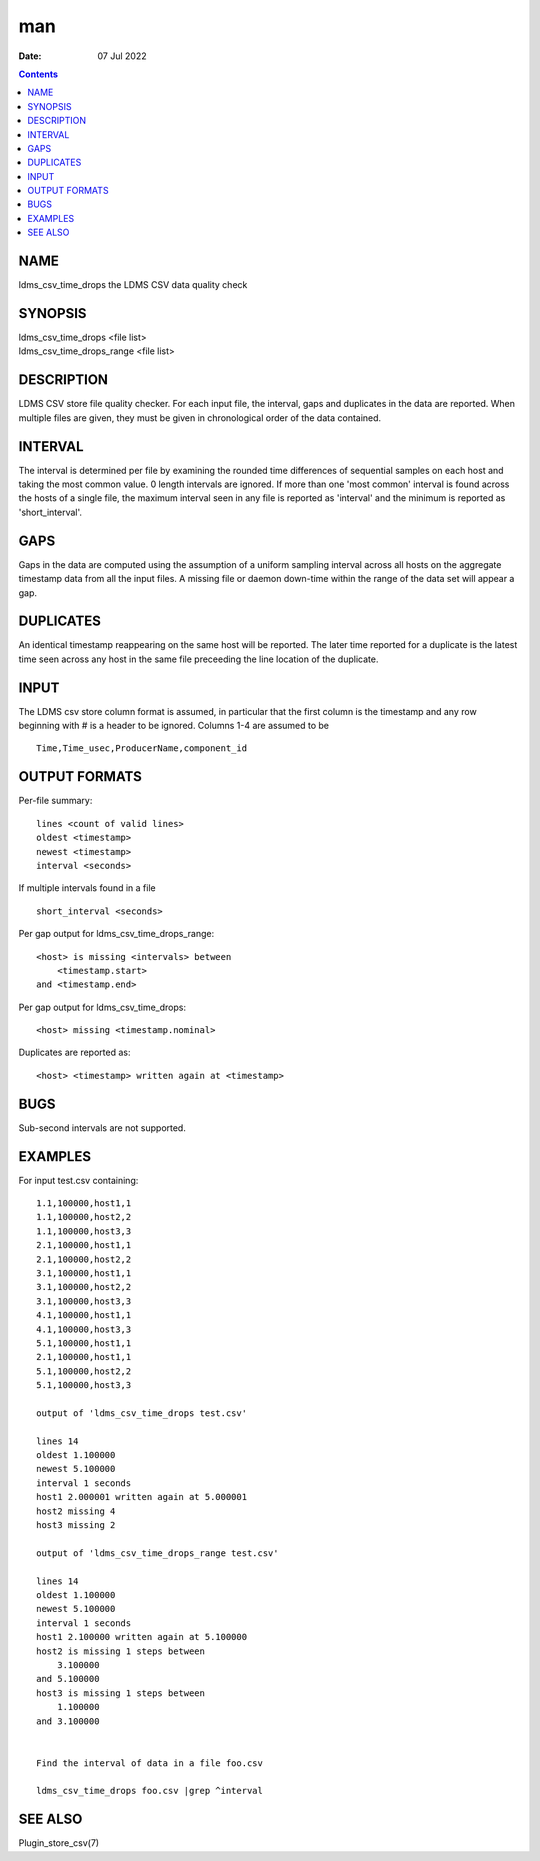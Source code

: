 ===
man
===

:Date: 07 Jul 2022

.. contents::
   :depth: 3
..

NAME
====

ldms_csv_time_drops the LDMS CSV data quality check

SYNOPSIS
========

| ldms_csv_time_drops <file list>
| ldms_csv_time_drops_range <file list>

DESCRIPTION
===========

LDMS CSV store file quality checker. For each input file, the interval,
gaps and duplicates in the data are reported. When multiple files are
given, they must be given in chronological order of the data contained.

INTERVAL
========

The interval is determined per file by examining the rounded time
differences of sequential samples on each host and taking the most
common value. 0 length intervals are ignored. If more than one 'most
common' interval is found across the hosts of a single file, the maximum
interval seen in any file is reported as 'interval' and the minimum is
reported as 'short_interval'.

GAPS
====

Gaps in the data are computed using the assumption of a uniform sampling
interval across all hosts on the aggregate timestamp data from all the
input files. A missing file or daemon down-time within the range of the
data set will appear a gap.

DUPLICATES
==========

An identical timestamp reappearing on the same host will be reported.
The later time reported for a duplicate is the latest time seen across
any host in the same file preceeding the line location of the duplicate.

INPUT
=====

The LDMS csv store column format is assumed, in particular that the
first column is the timestamp and any row beginning with # is a header
to be ignored. Columns 1-4 are assumed to be

::


   Time,Time_usec,ProducerName,component_id

OUTPUT FORMATS
==============

Per-file summary:

::


   lines <count of valid lines>
   oldest <timestamp>
   newest <timestamp>
   interval <seconds>

If multiple intervals found in a file

::


   short_interval <seconds>

Per gap output for ldms_csv_time_drops_range:

::


   <host> is missing <intervals> between
       <timestamp.start>
   and <timestamp.end>

Per gap output for ldms_csv_time_drops:

::


   <host> missing <timestamp.nominal>

Duplicates are reported as:

::


   <host> <timestamp> written again at <timestamp>

BUGS
====

Sub-second intervals are not supported.

EXAMPLES
========

For input test.csv containing:

::


   1.1,100000,host1,1
   1.1,100000,host2,2
   1.1,100000,host3,3
   2.1,100000,host1,1
   2.1,100000,host2,2
   3.1,100000,host1,1
   3.1,100000,host2,2
   3.1,100000,host3,3
   4.1,100000,host1,1
   4.1,100000,host3,3
   5.1,100000,host1,1
   2.1,100000,host1,1
   5.1,100000,host2,2
   5.1,100000,host3,3

   output of 'ldms_csv_time_drops test.csv'

   lines 14
   oldest 1.100000
   newest 5.100000
   interval 1 seconds
   host1 2.000001 written again at 5.000001
   host2 missing 4
   host3 missing 2

   output of 'ldms_csv_time_drops_range test.csv'

   lines 14
   oldest 1.100000
   newest 5.100000
   interval 1 seconds
   host1 2.100000 written again at 5.100000
   host2 is missing 1 steps between
       3.100000
   and 5.100000
   host3 is missing 1 steps between
       1.100000
   and 3.100000


   Find the interval of data in a file foo.csv

   ldms_csv_time_drops foo.csv |grep ^interval

SEE ALSO
========

Plugin_store_csv(7)
